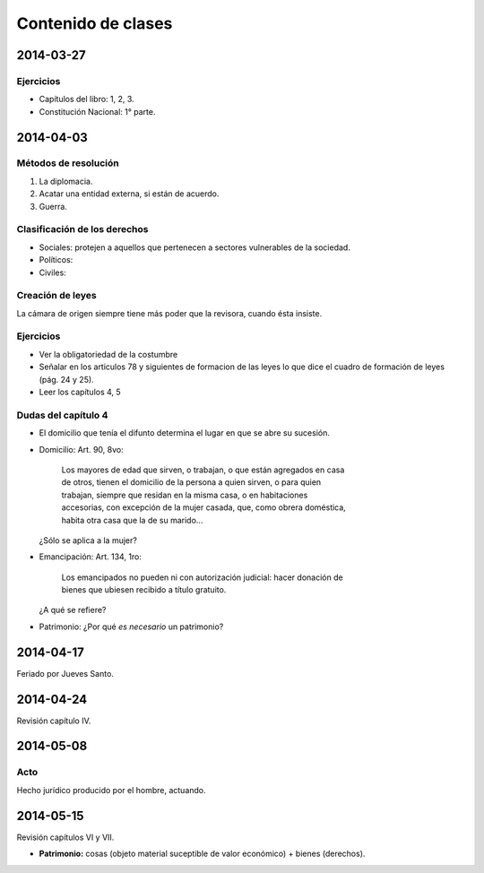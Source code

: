 =====================
 Contenido de clases
=====================

2014-03-27
==========

Ejercicios
----------

* Capítulos del libro: 1, 2, 3.
* Constitución Nacional: 1° parte.

2014-04-03
==========

Métodos de resolución
---------------------

#. La diplomacia.
#. Acatar una entidad externa, si están de acuerdo.
#. Guerra.

Clasificación de los derechos
-----------------------------

* Sociales: protejen a aquellos que pertenecen a sectores vulnerables de la
  sociedad.
* Políticos:
* Civiles: 

Creación de leyes
-----------------

La cámara de origen siempre tiene más poder que la revisora, cuando ésta
insiste.

Ejercicios
----------

* Ver la obligatoriedad de la costumbre
* Señalar en los articulos 78 y siguientes de formacion de las leyes lo que
  dice el cuadro de formación de leyes (pág. 24 y 25).
* Leer los capítulos 4, 5  

Dudas del capítulo 4
--------------------
* El domicilio que tenía el difunto determina el lugar en que se abre su
  sucesión.
* Domicilio: Art. 90, 8vo:

    | Los mayores de edad que sirven, o trabajan, o que están agregados en casa
    | de otros, tienen el domicilio de la persona a quien sirven, o para quien
    | trabajan, siempre que residan en la misma casa, o en habitaciones
    | accesorias, con excepción de la mujer casada, que, como obrera doméstica,
    | habita otra casa que la de su marido...

  ¿Sólo se aplica a la mujer?

* Emancipación: Art. 134, 1ro:

    | Los emancipados no pueden ni con autorización judicial: hacer donación de
    | bienes que ubiesen recibido a título gratuito.
  
  ¿A qué se refiere?

* Patrimonio: ¿Por qué *es necesario* un patrimonio?

2014-04-17
==========

Feriado por Jueves Santo.

2014-04-24
==========

Revisión capítulo IV.

2014-05-08
==========

Acto
----

Hecho jurídico producido por el hombre, actuando.

2014-05-15
==========

Revisión capítulos VI y VII.

* **Patrimonio:** cosas (objeto material suceptible de valor económico) +
  bienes (derechos).
